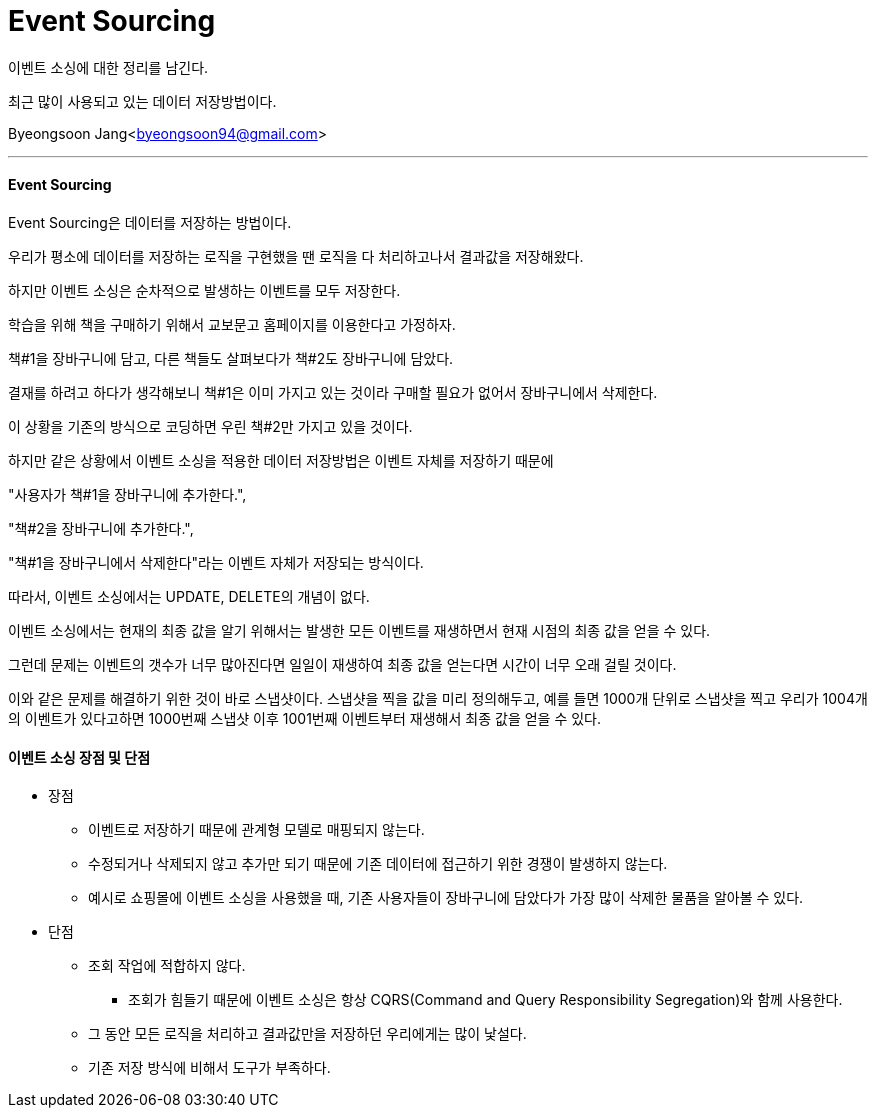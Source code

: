 = Event Sourcing

:icons: font
:Author: Byeongsoon Jang
:Email: byeongsoon94@gmail.com
:Date: 2020.09.08
:Revision: 1.0
:imagesdir: ./image

이벤트 소싱에 대한 정리를 남긴다.

최근 많이 사용되고 있는 데이터 저장방법이다.

{Author}<{Email}>

---

==== Event Sourcing

Event Sourcing은 데이터를 저장하는 방법이다.

우리가 평소에 데이터를 저장하는 로직을 구현했을 땐 로직을 다 처리하고나서 결과값을 저장해왔다.

하지만 이벤트 소싱은 순차적으로 발생하는 이벤트를 모두 저장한다.

====
학습을 위해 책을 구매하기 위해서 교보문고 홈페이지를 이용한다고 가정하자.

책#1을 장바구니에 담고, 다른 책들도 살펴보다가 책#2도 장바구니에 담았다.

결재를 하려고 하다가 생각해보니 책#1은 이미 가지고 있는 것이라 구매할 필요가 없어서 장바구니에서 삭제한다.

이 상황을 기존의 방식으로 코딩하면 우린 책#2만 가지고 있을 것이다.

하지만 같은 상황에서 이벤트 소싱을 적용한 데이터 저장방법은 이벤트 자체를 저장하기 때문에

"사용자가 책#1을 장바구니에 추가한다.",

"책#2을 장바구니에 추가한다.",

"책#1을 장바구니에서 삭제한다"라는 이벤트 자체가 저장되는 방식이다.

따라서, 이벤트 소싱에서는 UPDATE, DELETE의 개념이 없다.
====

이벤트 소싱에서는 현재의 최종 값을 알기 위해서는 발생한 모든 이벤트를 재생하면서 현재 시점의 최종 값을 얻을 수 있다.

그런데 문제는 이벤트의 갯수가 너무 많아진다면 일일이 재생하여 최종 값을 얻는다면 시간이 너무 오래 걸릴 것이다.

이와 같은 문제를 해결하기 위한 것이 바로 스냅샷이다. 스냅샷을 찍을 값을 미리 정의해두고, 예를 들면 1000개 단위로 스냅샷을 찍고 우리가 1004개의 이벤트가 있다고하면 1000번째 스냅샷 이후 1001번째 이벤트부터 재생해서 최종 값을 얻을 수 있다.

==== 이벤트 소싱 장점 및 단점

* 장점
** 이벤트로 저장하기 때문에 관계형 모델로 매핑되지 않는다.
** 수정되거나 삭제되지 않고 추가만 되기 때문에 기존 데이터에 접근하기 위한 경쟁이 발생하지 않는다.
** 예시로 쇼핑몰에 이벤트 소싱을 사용했을 때, 기존 사용자들이 장바구니에 담았다가 가장 많이 삭제한 물품을 알아볼 수 있다.

* 단점
** 조회 작업에 적합하지 않다.
*** 조회가 힘들기 때문에 이벤트 소싱은 항상 CQRS(Command and Query Responsibility Segregation)와 함께 사용한다.
** 그 동안 모든 로직을 처리하고 결과값만을 저장하던 우리에게는 많이 낯설다.
** 기존 저장 방식에 비해서 도구가 부족하다.
